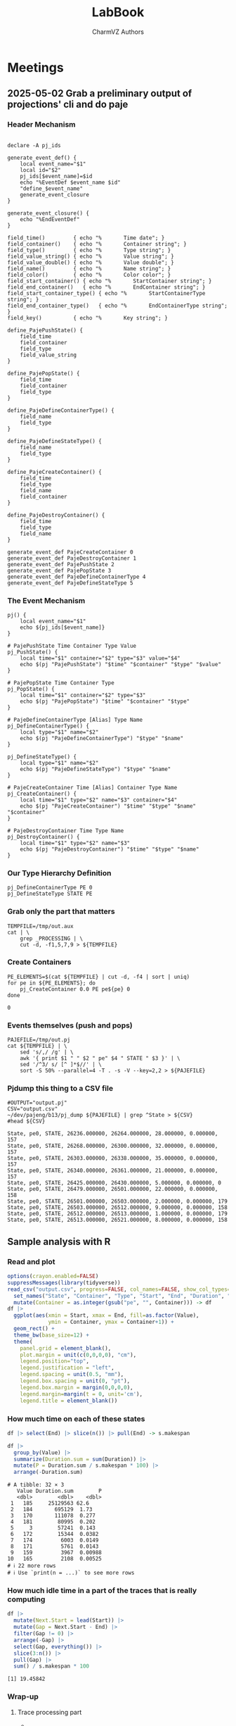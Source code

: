 #+TITLE: LabBook
#+AUTHOR: CharmVZ Authors
#+STARTUP: overview indent
#+EXPORT_SELECT_TAGS: export
#+EXPORT_EXCLUDE_TAGS: noexport

* Meetings
** 2025-05-02 Grab a preliminary output of projections' cli and do paje
:properties:
:header-args: :tangle charmvz_pipeline.sh :shebang #!/bin/bash
:end:
*** Header Mechanism
#+begin_src shell :results output :exports both

declare -A pj_ids

generate_event_def() {
    local event_name="$1"
    local id="$2"
    pj_ids[$event_name]=$id
    echo "%EventDef $event_name $id"
    "define_$event_name"
    generate_event_closure
}

generate_event_closure() {
    echo "%EndEventDef"
}

field_time()         { echo "%       Time date"; }
field_container()    { echo "%       Container string"; }
field_type()         { echo "%       Type string"; }
field_value_string() { echo "%       Value string"; }
field_value_double() { echo "%       Value double"; }
field_name()         { echo "%       Name string"; }
field_color()        { echo "%       Color color"; }
field_start_container() { echo "%       StartContainer string"; }
field_end_container()   { echo "%       EndContainer string"; }
field_start_container_type() { echo "%       StartContainerType string"; }
field_end_container_type()   { echo "%       EndContainerType string"; }
field_key()          { echo "%       Key string"; }

define_PajePushState() {
    field_time
    field_container
    field_type
    field_value_string
}

define_PajePopState() {
    field_time
    field_container
    field_type
}

define_PajeDefineContainerType() {
    field_name
    field_type
}

define_PajeDefineStateType() {
    field_name
    field_type
}

define_PajeCreateContainer() {
    field_time
    field_type
    field_name
    field_container
}

define_PajeDestroyContainer() {
    field_time
    field_type
    field_name
}

generate_event_def PajeCreateContainer 0
generate_event_def PajeDestroyContainer 1
generate_event_def PajePushState 2
generate_event_def PajePopState 3
generate_event_def PajeDefineContainerType 4
generate_event_def PajeDefineStateType 5
#+end_src
*** The Event Mechanism
#+begin_src shell :results output :exports both
pj() {
    local event_name="$1"
    echo ${pj_ids[$event_name]}
}

# PajePushState Time Container Type Value
pj_PushState() {
    local time="$1" container="$2" type="$3" value="$4"
    echo $(pj "PajePushState") "$time" "$container" "$type" "$value"
}

# PajePopState Time Container Type
pj_PopState() {
    local time="$1" container="$2" type="$3"
    echo $(pj "PajePopState") "$time" "$container" "$type"
}

# PajeDefineContainerType [Alias] Type Name
pj_DefineContainerType() {
    local type="$1" name="$2"
    echo $(pj "PajeDefineContainerType") "$type" "$name"
}

pj_DefineStateType() {
    local type="$1" name="$2"
    echo $(pj "PajeDefineStateType") "$type" "$name"
}

# PajeCreateContainer Time [Alias] Container Type Name
pj_CreateContainer() {
    local time="$1" type="$2" name="$3" container="$4"
    echo $(pj "PajeCreateContainer") "$time" "$type" "$name" "$container"
}

# PajeDestroyContainer Time Type Name
pj_DestroyContainer() {
    local time="$1" type="$2" name="$3"
    echo $(pj "PajeDestroyContainer") "$time" "$type" "$name"
}
#+end_src
*** Our Type Hierarchy Definition
#+begin_src shell :results output :exports both
pj_DefineContainerType PE 0
pj_DefineStateType STATE PE
#+end_src
*** Grab only the part that matters

#+begin_src shell :results output :exports both
TEMPFILE=/tmp/out.aux
cat | \
    grep _PROCESSING | \
    cut -d, -f1,5,7,9 > ${TEMPFILE}
#+end_src

#+RESULTS:

*** Create Containers

#+begin_src shell :results output :exports both
PE_ELEMENTS=$(cat ${TEMPFILE} | cut -d, -f4 | sort | uniq)
for pe in ${PE_ELEMENTS}; do
    pj_CreateContainer 0.0 PE pe${pe} 0
done
#+end_src

#+RESULTS:
: 0

*** Events themselves (push and pops)

#+begin_src shell :results output :exports both
PAJEFILE=/tmp/out.pj
cat ${TEMPFILE} | \
    sed 's/,/ /g' | \
    awk '{ print $1 " " $2 " pe" $4 " STATE " $3 }' | \
    sed '/^3/ s/ [^ ]*$//' | \
    sort -S 50% --parallel=4 -T . -s -V --key=2,2 > ${PAJEFILE}
#+end_src

#+RESULTS:

*** Pjdump this thing to a CSV file

#+begin_src shell :results output :exports both
#OUTPUT="output.pj"
CSV="output.csv"
~/dev/pajeng/b13/pj_dump ${PAJEFILE} | grep ^State > ${CSV}
#head ${CSV}
#+end_src

#+RESULTS:
#+begin_example
State, pe0, STATE, 26236.000000, 26264.000000, 28.000000, 0.000000, 157
State, pe0, STATE, 26268.000000, 26300.000000, 32.000000, 0.000000, 157
State, pe0, STATE, 26303.000000, 26338.000000, 35.000000, 0.000000, 157
State, pe0, STATE, 26340.000000, 26361.000000, 21.000000, 0.000000, 157
State, pe0, STATE, 26425.000000, 26430.000000, 5.000000, 0.000000, 0
State, pe0, STATE, 26479.000000, 26501.000000, 22.000000, 0.000000, 158
State, pe0, STATE, 26501.000000, 26503.000000, 2.000000, 0.000000, 179
State, pe0, STATE, 26503.000000, 26512.000000, 9.000000, 0.000000, 158
State, pe0, STATE, 26512.000000, 26513.000000, 1.000000, 0.000000, 179
State, pe0, STATE, 26513.000000, 26521.000000, 8.000000, 0.000000, 158
#+end_example

** Sample analysis with R
*** Read and plot

#+begin_src R :results output :session *R* :exports both :noweb yes :colnames yes
options(crayon.enabled=FALSE)
suppressMessages(library(tidyverse))
read_csv("output.csv", progress=FALSE, col_names=FALSE, show_col_types=FALSE) |>
  set_names("State", "Container", "Type", "Start", "End", "Duration", "Depth", "Value") |>
  mutate(Container = as.integer(gsub("pe", "", Container))) -> df
df |>
  ggplot(aes(xmin = Start, xmax = End, fill=as.factor(Value),
             ymin = Container, ymax = Container+1)) +
  geom_rect() +
  theme_bw(base_size=12) +  
  theme(
    panel.grid = element_blank(),
    plot.margin = unit(c(0,0,0,0), "cm"),
    legend.position="top",
    legend.justification = "left",
    legend.spacing = unit(0.5, "mm"),
    legend.box.spacing = unit(0, "pt"),
    legend.box.margin = margin(0,0,0,0),
    legend.margin=margin(t = 0, unit='cm'),
    legend.title = element_blank())
#+end_src

#+RESULTS:

*** How much time on each of these states

#+begin_src R :results output :session *R* :exports both :noweb yes :colnames yes
df |> select(End) |> slice(n()) |> pull(End) -> s.makespan

df |>
  group_by(Value) |>
  summarize(Duration.sum = sum(Duration)) |>
  mutate(P = Duration.sum / s.makespan * 100) |>
  arrange(-Duration.sum)
#+end_src

#+RESULTS:
#+begin_example
# A tibble: 32 × 3
   Value Duration.sum        P
   <dbl>        <dbl>    <dbl>
 1   185     25129563 62.6    
 2   184       695129  1.73   
 3   170       111078  0.277  
 4   181        80995  0.202  
 5     3        57241  0.143  
 6   172        15344  0.0382 
 7   174         6003  0.0149 
 8   171         5761  0.0143 
 9   159         3967  0.00988
10   165         2108  0.00525
# ℹ 22 more rows
# ℹ Use `print(n = ...)` to see more rows
#+end_example

*** How much idle time in a part of the traces that is really computing

#+begin_src R :results output :session *R* :exports both :noweb yes :colnames yes
df |>
  mutate(Next.Start = lead(Start)) |>
  mutate(Gap = Next.Start - End) |>
  filter(Gap != 0) |>
  arrange(-Gap) |>
  select(Gap, everything()) |>
  slice(3:n()) |>
  pull(Gap) |>
  sum() / s.makespan * 100
#+end_src

#+RESULTS:
: [1] 19.45842

*** Wrap-up
**** Trace processing part
- * Check why the dump is failing
- * Understand other important events on that dump
  - the migration phase / the load balancing check phase
- * To be able to identify which core a PE is part of
  - This hierarchy should be coded in Paje as well
- Provide a way to recode chare numbers to names
  - That can be very simply, only by reading with R/Python the STS
    file and doing a left-join
- The idea of generating a parquet file later on
  - We keep generating a CSV file for now
**** Experimental project
- * Run the leanMD application for real
  - You can use more than one machine
- Factors of this experimental project
  - schedulers,
  - the migration frequency,
  - the number of PEs,
  - oversubscription intensity
**** Open an overleaf with the CARLA conference format
- Put a structure of the document
  
